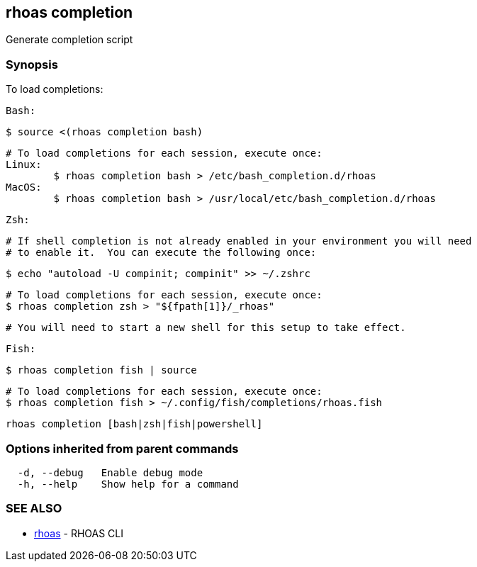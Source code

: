 == rhoas completion

ifdef::env-github,env-browser[:relfilesuffix: .adoc]

Generate completion script

=== Synopsis

To load completions:
	
	Bash:
	
	$ source <(rhoas completion bash)
	
	# To load completions for each session, execute once:
	Linux:
		$ rhoas completion bash > /etc/bash_completion.d/rhoas
	MacOS:
		$ rhoas completion bash > /usr/local/etc/bash_completion.d/rhoas
	
	Zsh:
	
	# If shell completion is not already enabled in your environment you will need
	# to enable it.  You can execute the following once:
	
	$ echo "autoload -U compinit; compinit" >> ~/.zshrc
	
	# To load completions for each session, execute once:
	$ rhoas completion zsh > "${fpath[1]}/_rhoas"
	
	# You will need to start a new shell for this setup to take effect.
	
	Fish:
	
	$ rhoas completion fish | source
	
	# To load completions for each session, execute once:
	$ rhoas completion fish > ~/.config/fish/completions/rhoas.fish



....
rhoas completion [bash|zsh|fish|powershell]
....

=== Options inherited from parent commands

....
  -d, --debug   Enable debug mode
  -h, --help    Show help for a command
....

=== SEE ALSO

* link:rhoas{relfilesuffix}[rhoas]	 - RHOAS CLI

